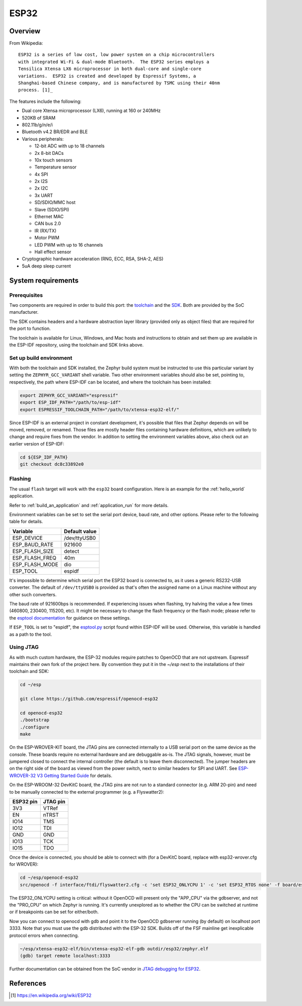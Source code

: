 .. _esp32:

ESP32
#####

Overview
********

From Wikipedia:

::

   ESP32 is a series of low cost, low power system on a chip microcontrollers
   with integrated Wi-Fi & dual-mode Bluetooth.  The ESP32 series employs a
   Tensilica Xtensa LX6 microprocessor in both dual-core and single-core
   variations.  ESP32 is created and developed by Espressif Systems, a
   Shanghai-based Chinese company, and is manufactured by TSMC using their 40nm
   process. [1]_

The features include the following:

- Dual core Xtensa microprocessor (LX6), running at 160 or 240MHz
- 520KB of SRAM
- 802.11b/g/n/e/i
- Bluetooth v4.2 BR/EDR and BLE
- Various peripherals:

  - 12-bit ADC with up to 18 channels
  - 2x 8-bit DACs
  - 10x touch sensors
  - Temperature sensor
  - 4x SPI
  - 2x I2S
  - 2x I2C
  - 3x UART
  - SD/SDIO/MMC host
  - Slave (SDIO/SPI)
  - Ethernet MAC
  - CAN bus 2.0
  - IR (RX/TX)
  - Motor PWM
  - LED PWM with up to 16 channels
  - Hall effect sensor

- Cryptographic hardware acceleration (RNG, ECC, RSA, SHA-2, AES)
- 5uA deep sleep current

System requirements
*******************

Prerequisites
=============

Two components are required in order to build this port: the `toolchain`_
and the `SDK`_.  Both are provided by the SoC manufacturer.

The SDK contains headers and a hardware abstraction layer library
(provided only as object files) that are required for the port to
function.

The toolchain is available for Linux, Windows, and Mac hosts and
instructions to obtain and set them up are available in the ESP-IDF
repository, using the toolchain and SDK links above.

Set up build environment
========================

With both the toolchain and SDK installed, the Zephyr build system must be
instructed to use this particular variant by setting the
``ZEPHYR_GCC_VARIANT`` shell variable.  Two other environment variables
should also be set, pointing to, respectively, the path where ESP-IDF can be
located, and where the toolchain has been installed:

.. code-block:: console

   export ZEPHYR_GCC_VARIANT="espressif"
   export ESP_IDF_PATH="/path/to/esp-idf"
   export ESPRESSIF_TOOLCHAIN_PATH="/path/to/xtensa-esp32-elf/"

Since ESP-IDF is an external project in constant development, it's possible
that files that Zephyr depends on will be moved, removed, or renamed.  Those
files are mostly header files containing hardware definitions, which are
unlikely to change and require fixes from the vendor.  In addition to
setting the environment variables above, also check out an earlier version
of ESP-IDF:

.. code-block:: console

   cd ${ESP_IDF_PATH}
   git checkout dc8c33892e0

Flashing
========

The usual ``flash`` target will work with the ``esp32`` board
configuration. Here is an example for the :ref:`hello_world`
application.

.. zephyr-app-commands::
   :zephyr-app: samples/hello_world
   :board: esp32
   :goals: flash

Refer to :ref:`build_an_application` and :ref:`application_run` for
more details.

Environment variables can be set to set the serial port device, baud
rate, and other options.  Please refer to the following table for
details.

+----------------+---------------+
| Variable       | Default value |
+================+===============+
| ESP_DEVICE     | /dev/ttyUSB0  |
+----------------+---------------+
| ESP_BAUD_RATE  | 921600        |
+----------------+---------------+
| ESP_FLASH_SIZE | detect        |
+----------------+---------------+
| ESP_FLASH_FREQ | 40m           |
+----------------+---------------+
| ESP_FLASH_MODE | dio           |
+----------------+---------------+
| ESP_TOOL       | espidf        |
+----------------+---------------+

It's impossible to determine which serial port the ESP32 board is
connected to, as it uses a generic RS232-USB converter.  The default of
``/dev/ttyUSB0`` is provided as that's often the assigned name on a Linux
machine without any other such converters.

The baud rate of 921600bps is recommended.  If experiencing issues when
flashing, try halving the value a few times (460800, 230400, 115200,
etc).  It might be necessary to change the flash frequency or the flash
mode; please refer to the `esptool documentation`_ for guidance on these
settings.

If ``ESP_TOOL`` is set to "espidf", the `esptool.py`_ script found within
ESP-IDF will be used.  Otherwise, this variable is handled as a path to
the tool.


Using JTAG
==========

As with much custom hardware, the ESP-32 modules require patches to
OpenOCD that are not upstream.  Espressif maintains their own fork of
the project here.  By convention they put it in the `~/esp` next to the
installations of their toolchain and SDK:

.. code-block:: console

   cd ~/esp

   git clone https://github.com/espressif/openocd-esp32

   cd openocd-esp32
   ./bootstrap
   ./configure
   make

On the ESP-WROVER-KIT board, the JTAG pins are connected internally to
a USB serial port on the same device as the console.  These boards
require no external hardware and are debuggable as-is.  The JTAG
signals, however, must be jumpered closed to connect the internal
controller (the default is to leave them disconnected).  The jumper
headers are on the right side of the board as viewed from the power
switch, next to similar headers for SPI and UART.  See
`ESP-WROVER-32 V3 Getting Started Guide`_ for details.

On the ESP-WROOM-32 DevKitC board, the JTAG pins are not run to a
standard connector (e.g. ARM 20-pin) and need to be manually connected
to the external programmer (e.g. a Flyswatter2):

+------------+-----------+
| ESP32 pin  | JTAG pin  |
+============+===========+
| 3V3        | VTRef     |
+------------+-----------+
| EN         | nTRST     |
+------------+-----------+
| IO14       | TMS       |
+------------+-----------+
| IO12       | TDI       |
+------------+-----------+
| GND        | GND       |
+------------+-----------+
| IO13       | TCK       |
+------------+-----------+
| IO15       | TDO       |
+------------+-----------+

Once the device is connected, you should be able to connect with (for
a DevKitC board, replace with esp32-wrover.cfg for WROVER):

.. code-block:: console

    cd ~/esp/openocd-esp32
    src/openocd -f interface/ftdi/flyswatter2.cfg -c 'set ESP32_ONLYCPU 1' -c 'set ESP32_RTOS none' -f board/esp-wroom-32.cfg -s tcl

The ESP32_ONLYCPU setting is critical: without it OpenOCD will present
only the "APP_CPU" via the gdbserver, and not the "PRO_CPU" on which
Zephyr is running.  It's currently unexplored as to whether the CPU
can be switched at runtime or if breakpoints can be set for
either/both.

Now you can connect to openocd with gdb and point it to the OpenOCD
gdbserver running (by default) on localhost port 3333.  Note that you
must use the gdb distributed with the ESP-32 SDK.  Builds off of the
FSF mainline get inexplicable protocol errors when connecting.

.. code-block:: console

    ~/esp/xtensa-esp32-elf/bin/xtensa-esp32-elf-gdb outdir/esp32/zephyr.elf
    (gdb) target remote localhost:3333

Further documentation can be obtained from the SoC vendor in `JTAG debugging
for ESP32`_.

References
**********

.. [1] https://en.wikipedia.org/wiki/ESP32
.. _`ESP32 Technical Reference Manual`: https://espressif.com/sites/default/files/documentation/esp32_technical_reference_manual_en.pdf
.. _`JTAG debugging for ESP32`: http://esp-idf.readthedocs.io/en/latest/api-guides/jtag-debugging/index.html
.. _`toolchain`: https://esp-idf.readthedocs.io/en/latest/get-started/index.html#get-started-setup-toochain
.. _`SDK`: https://esp-idf.readthedocs.io/en/latest/get-started/index.html#get-started-get-esp-idf
.. _`Hardware Referecne`: https://esp-idf.readthedocs.io/en/latest/hw-reference/index.html
.. _`esptool documentation`: https://github.com/espressif/esptool/blob/master/README.md
.. _`esptool.py`: https://github.com/espressif/esptool
.. _`ESP-WROVER-32 V3 Getting Started Guide`: https://dl.espressif.com/doc/esp-idf/latest/get-started/get-started-wrover-kit.html
